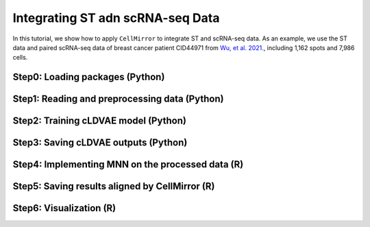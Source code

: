 Integrating ST adn scRNA-seq Data
=================================

In this tutorial, we show how to apply ``CellMirror`` to integrate ST and scRNA-seq data.
As an example, we use the ST data and paired scRNA-seq data of breast cancer patient CID44971 from `Wu, et al. 2021. <https://www.nature.com/articles/s41588-021-00911-1>`_,
including 1,162 spots and 7,986 cells.

********************************
Step0: Loading packages (Python)
********************************

.. code-block:: python
    :linenos:

    import math
    import random
    import pandas as pd
    import numpy as np
    import scanpy as sc
    import datetime

    from CellMirror_utils.utilities import *
    from CellMirror_utils.layers import *
    from CellMirror_utils.cLDVAE_torch import *
    import torch.utils.data as data_utils

    parser = parameter_setting()
    args = parser.parse_known_args()[0]

    args.batch_size = 128
    args.lr_cLDVAE = 6e-6
    args.beta = 0.2

    np.random.seed(args.seed)
    random.seed(args.seed)
    torch.manual_seed(args.seed)
    torch.cuda.manual_seed(args.seed)

**********************************************
Step1: Reading and preprocessing data (Python)
**********************************************

.. code-block:: python
    :linenos:

    result = load_single_cell_spatial_data()

    singleCell_obj = result['singleCell_obj_CID44971']
    singleCell_obj.obs['type'] = 'SingleCell'
    spatial_obj = result['spatial_obj_CID44971']
    spatial_obj.obs['type'] = 'Spatial'

    sc.pp.normalize_total(singleCell_obj, inplace=True)
    sc.pp.log1p(singleCell_obj)
    sc.pp.highly_variable_genes(singleCell_obj, flavor='seurat', n_top_genes=3000)

    sc.pp.normalize_total(spatial_obj, inplace=True)
    sc.pp.log1p(spatial_obj)
    sc.pp.highly_variable_genes(spatial_obj, flavor='seurat', n_top_genes=3000)

    common_HVGs=np.intersect1d(list(singleCell_obj.var.index[singleCell_obj.var['highly_variable']]),list(spatial_obj.var.index[spatial_obj.var['highly_variable']])).tolist()

    singleCell_obj, spatial_obj = singleCell_obj[:,common_HVGs], spatial_obj[:,common_HVGs]
    genes_info = singleCell_obj.var

    target_obj_X_df = pd.DataFrame(spatial_obj.X.todense(), index=spatial_obj.obs.index, columns=genes_info.index)
    target_scale = np.concatenate( (target_obj_X_df.values, np.random.multivariate_normal(np.mean(target_obj_X_df, axis=0), np.cov(target_obj_X_df.T), len(background_obj_X_df)-len(target_obj_X_df))), axis=0)

    background_obj_X_df = pd.DataFrame(singleCell_obj.X.todense(), index=singleCell_obj.obs.index, columns=genes_info.index)
    background_scale = background_obj_X_df.values


*************************************
Step2: Training cLDVAE model (Python)
*************************************

.. code-block:: python
    :linenos:

    background = (background_scale).astype('float32')

    target = (target_scale).astype('float32')

    train = data_utils.TensorDataset(torch.from_numpy(target),torch.from_numpy(background))
    train_loader = data_utils.DataLoader(train, batch_size=batch_size, shuffle=True)

    total = data_utils.TensorDataset(torch.from_numpy(target),torch.from_numpy(background))
    total_loader = data_utils.DataLoader(total, batch_size=batch_size, shuffle=False)

    input_dim=len(genes_info)
    intermediate_dim_en=[200]
    intermediate_dim_de=[200]

    s_latent_dim = 6
    z_latent_dim = 50

    salient_colnames = list(range(1, s_latent_dim + 1))
    for sColumn in range(s_latent_dim):
        salient_colnames[sColumn] = "s" + str(salient_colnames[sColumn])
    irrelevant_colnames = list(range(1, z_latent_dim + 1))
    for iColumn in range(z_latent_dim):
        irrelevant_colnames[iColumn] = "z" + str(irrelevant_colnames[iColumn])

    n = singleCell_obj.X.shape[0]
    args.last_batch_size = n - int(n/batch_size)*batch_size

    model_cLDVAE = cLDVAE(args=args, 
                        n_input = input_dim, 
                        n_hidden_en = intermediate_dim_en, n_hidden_de = intermediate_dim_de, 
                        n_latent_s = s_latent_dim, n_latent_z = z_latent_dim)

    if args.use_cuda:
        model_cLDVAE.cuda()

    history = model_cLDVAE.fit(train_loader, total_loader)

*************************************
Step3: Saving cLDVAE outputs (Python)
*************************************

.. code-block:: python
    :linenos:

    outputs = model_cLDVAE.predict(total_loader)

    tg_z_output = outputs['tg_z_outputs']
    noContamination_output = pd.DataFrame(tg_z_output[:len(spatial_obj.obs), :], index=spatial_obj.obs.index, columns=irrelevant_colnames)
    noContamination_output.to_csv('spatial_data_CID44971_cLDVAE_only.csv')

    bg_z_output = outputs['bg_z_outputs']
    bg_output = pd.DataFrame(bg_z_output, index=singleCell_obj.obs.index, columns=irrelevant_colnames)
    bg_output.to_csv('singleCell_data_CID44971_cLDVAE_only.csv')

    singleCell_spatial_dist_cLDVAE = pd.DataFrame( np.corrcoef(bg_output, noContamination_output)[:len(bg_output), -len(noContamination_output):], index=singleCell_obj.obs.index, columns=spatial_obj.obs.index )

    spatial_singleCell_class_cLDVAE = []
    for spatialT in singleCell_spatial_dist_cLDVAE.columns:
        spatial_singleCell_class_cLDVAE.append( ( singleCell_obj.obs.loc[ singleCell_spatial_dist_cLDVAE[spatialT].sort_values(ascending=False).index[:20] ]['celltype_major'].value_counts( ascending=False) / 20 ).astype(str).apply(lambda x: x+'0' if len(x)<4 else x).to_dict() )

    spatial_obj.obs['celltype_major'] = spatial_singleCell_class_cLDVAE

    cLDVAE_only_obj = sc.AnnData( pd.concat([bg_output, noContamination_output], axis = 0), pd.concat([singleCell_obj.obs, spatial_obj.obs], axis=0), pd.DataFrame(irrelevant_colnames,index=irrelevant_colnames) )
    sc.pp.neighbors(cLDVAE_only_obj, n_neighbors=20, metric='correlation',use_rep='X')
    sc.tl.umap(cLDVAE_only_obj,min_dist=0.5)
    cLDVAE_only_obj.obs = cLDVAE_only_obj.obs.merge(cLDVAE_only_obj.obsm.to_df()[['X_umap1','X_umap2']], how='inner', left_index=True, right_index=True)
    cLDVAE_only_obj.obs.to_csv(f'en_nodes{intermediate_dim_en}_de_nodes{intermediate_dim_de}_spatial_scRNA_CID44971_ann_cLDVAE_only_s_dim{s_latent_dim}_z_dim{z_latent_dim}_lr{args.lr_cLDVAE}_beta{args.beta}_gamma{args.gamma}_bs{args.batch_size}_epoch_at{epoch}_time{datetime.datetime.now()}.csv')

    tg_s_output = outputs["tg_s_outputs"]
    tg_s_output = pd.DataFrame(tg_s_output[:len(spatial_obj.obs), :], index=spatial_obj.obs.index, columns=salient_colnames)
    tg_s_output.to_csv(f"CID44971_cLDVAE_only_spatial_salient_features_lr{args.lr_cLDVAE}_beta{args.beta}_gamma{args.gamma}_bs{args.batch_size}_s_dim{s_latent_dim}_z_dim{z_latent_dim}_time{datetime.datetime.now()}.csv")

    s_loadings_output = model_cLDVAE.get_loadings()[:,-(s_latent_dim):]
    s_loadings_output = pd.DataFrame(s_loadings_output, index=genes_info.index, columns=salient_colnames)
    s_loadings_output.to_csv(f"CID44971_cLDVAE_only_salient_loadings_matrix_lr{args.lr_cLDVAE}_beta{args.beta}_gamma{args.gamma}_bs{args.batch_size}_time{datetime.datetime.now()}.csv")


*************************************************
Step4: Implementing MNN on the processed data (R)
*************************************************

.. code-block:: R
    :linenos:

    library(here)
    library(magrittr)
    library(tidyverse)
    source(here::here('CellMirror_utils','CellMirror_methods.R'))

    spatial_cor<-read.csv('spatial_data_CID44971_cLDVAE_only.csv')
    rownames(spatial_cor)<-spatial_cor$X
    spatial_cor<-as.matrix(spatial_cor[,-1])

    singleCell_cor<-read.csv('singleCell_data_CID44971_cLDVAE_only.csv')
    rownames(singleCell_cor)<-singleCell_cor$X
    singleCell_cor<-as.matrix(singleCell_cor[,-1])

    mnn_res <- run_MNN(singleCell_cor, spatial_cor, k1 = 5, k2 = 50, ndist = global$mnn_ndist,subset_genes = colnames(spatial_cor))

***********************************************
Step5: Saving results aligned by CellMirror (R)
***********************************************

.. code-block:: R
    :linenos:

    write.csv(mnn_res$corrected,'spatial_data_CID44971_CellMirror.csv')
    write.csv(singleCell_cor, 'singleCell_data_CID44971_CellMirror.csv')

************************
Step6: Visualization (R)
************************

.. code-block:: R
    :linenos:

    library(Seurat)
    library(ggplot2)
    library(patchwork)
    library(stringr)
    library(magrittr)

    spatial_obj <- CreateSeuratObject(
    counts = Read10X( 
            data.dir = 'D:\\经统一班\\1A(2222479)论文记录\\汇报记录\\汇报2023年2月6日11点20分\\CID44971\\filtered_count_matrix', 
            gene.column=1, 
            cell.column=1),
    assay = 'Spatial'
    )

    spatial_image <- Read10X_Image(image.dir = 'D:\\经统一班\\1A(2222479)论文记录\\汇报记录\\汇报2023年2月6日11点20分\\CID44971\\spatial')

    image <- spatial_image[Cells(x = spatial_obj)]

    DefaultAssay(object = image) <- 'Spatial'

    spatial_obj[['Slice1']] <- image

    ann <- read.csv('C:\\Users\\我的电脑\\Desktop\\待办\\spatial_scRNA_CID44971_ann_en_nodes[200]_de_nodes[200]_cLDVAE_MNN_s_dim6_z_dim50_beta0.2_lr6e-06_time2023-04-02 02_33_27.537614.csv') %>% dplyr::filter(type=='Spatial')

    spatial_obj@meta.data$celltype <- ann$celltype_major

    celltypes <- c('T-cells','Cancer Epithelial','Myeloid','Endothelial','CAFs','PVL','Normal Epithelial','Plasmablasts','B-cells')

    spatial_obj@meta.data[,celltypes]<-0

    for (type in celltypes){
    for (i in 1:dim(spatial_obj@meta.data)[1]){
        
        s <- spatial_obj@meta.data[i,]$celltype
        
        if (grepl(type,s)==TRUE){
        spatial_obj@meta.data[i,type] <- as.double(substr(s,str_locate(s,type)[,2]+5,str_locate(s,type)[,2]+5+3))
        } 
        else{
        spatial_obj@meta.data[i,type] <- 0
        }
    }
    }

    slice<-names(spatial_obj@images)[1]

    spatial_coord <- data.frame(spatial_obj@images[[slice]]@coordinates) %>% tibble::rownames_to_column("barcodeID") %>% dplyr::mutate(imagerow_scaled = imagerow * spatial_obj@images[[slice]]@scale.factors$lowres, imagecol_scaled = imagecol *spatial_obj@images[[slice]]@scale.factors$lowres) 

    spatial_coord %<>% dplyr::left_join(spatial_obj@meta.data %>% tibble::rownames_to_column("barcodeID"), by = "barcodeID")

    spatial_coord <- dplyr::select(spatial_coord,-celltype)

    img <- png::readPNG('D:\\经统一班\\1A(2222479)论文记录\\汇报记录\\汇报2023年2月6日11点20分\\CID44971\\spatial\\tissue_lowres_image.png')

    img_grob <- grid::rasterGrob(img, interpolate = FALSE, width = grid::unit(1,"npc"), height = grid::unit(1, "npc"))

    suppressMessages(
                    ggplot2::ggplot() 
                    + ggplot2::annotation_custom(grob = img_grob,xmin = 0, xmax = ncol(img), ymin = 0, ymax = -nrow(img)) 
                    + scatterpie::geom_scatterpie(data = spatial_coord, ggplot2::aes(x = imagecol_scaled,y = imagerow_scaled), cols = celltypes, color = NA,alpha = 1, pie_scale = 0.5) 
                    + ggplot2::scale_y_reverse() 
                    + ggplot2::ylim(nrow(img), 0) 
                    + ggplot2::xlim(0, ncol(img)) 
                    + cowplot::theme_half_open(11,rel_small = 1) 
                    + ggplot2::theme_void()
                    + ggplot2::theme(plot.title = ggplot2::element_text(hjust=0.5))
                    + ggplot2::coord_fixed(ratio = 1,xlim = NULL, ylim = NULL, expand = TRUE, clip = "on")
                    + ggplot2::scale_fill_manual(values = c('T-cells'='#ff0000', 
                                                            'Cancer Epithelial'='#ff8033', 
                                                            'Myeloid'='#ffff00',
                                                            'CAFs'='#006400',
                                                            'Plasmablasts'='#00ff80',
                                                            'Endothelial'='#87ceeb',
                                                            'B-cells'='#800080',
                                                            'Normal Epithelial'='#191970',
                                                            'PVL'='#ff1493'))
                    + ggplot2::ggtitle("CID44971 CellMirror")
                    )

.. image:: ../image/Visualization_ST&scRNA_seq.jpg